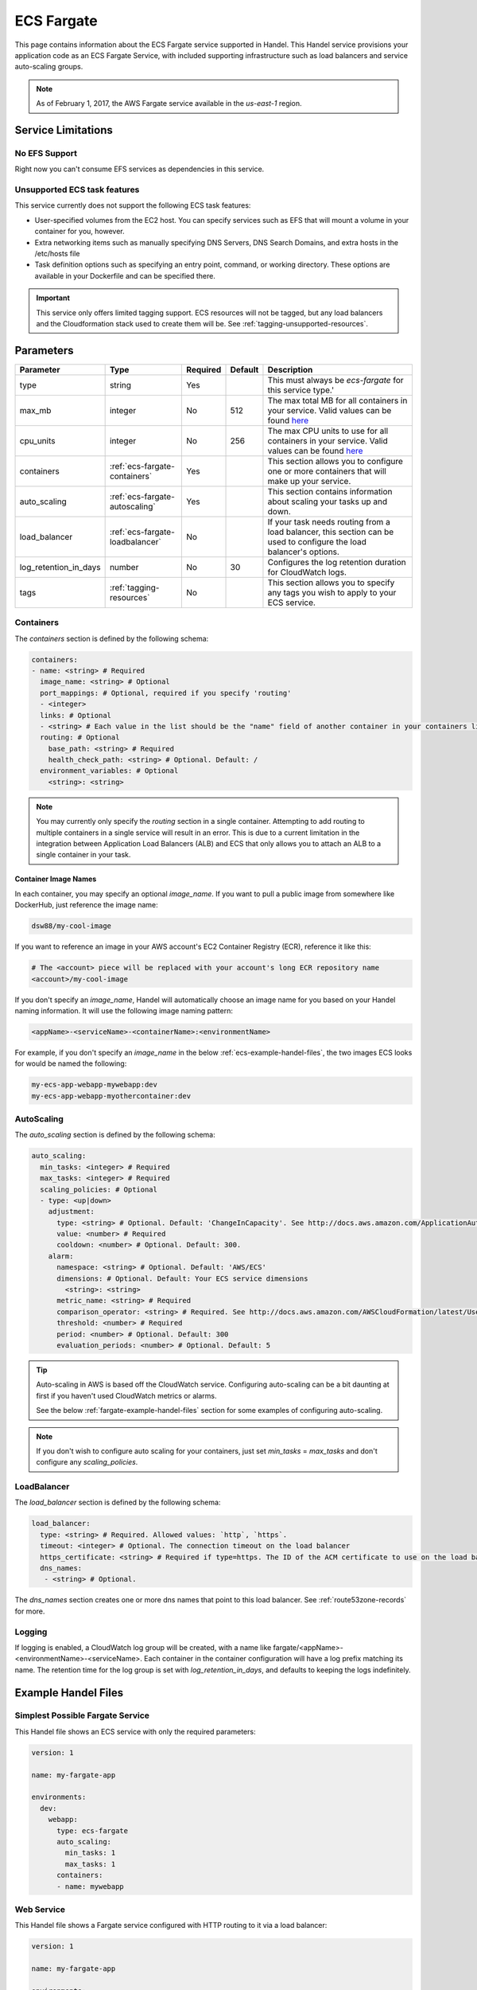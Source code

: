 .. _ecs-fargate:

ECS Fargate
===========
This page contains information about the ECS Fargate service supported in Handel. This Handel service provisions your application code as an ECS Fargate Service, with included supporting infrastructure such as load balancers and service auto-scaling groups.

.. NOTE::
  
  As of February 1, 2017, the AWS Fargate service available in the *us-east-1* region.

Service Limitations
-------------------
No EFS Support
~~~~~~~~~~~~~~
Right now you can't consume EFS services as dependencies in this service.

Unsupported ECS task features
~~~~~~~~~~~~~~~~~~~~~~~~~~~~~
This service currently does not support the following ECS task features:

* User-specified volumes from the EC2 host. You can specify services such as EFS that will mount a volume in your container for you, however.
* Extra networking items such as manually specifying DNS Servers, DNS Search Domains, and extra hosts in the /etc/hosts file
* Task definition options such as specifying an entry point, command, or working directory. These options are available in your Dockerfile and can be specified there.

.. IMPORTANT::

    This service only offers limited tagging support. ECS resources will not be tagged, but any load balancers and the Cloudformation stack used to create them will be. See :ref:`tagging-unsupported-resources`.


Parameters
----------
.. list-table::
   :header-rows: 1

   * - Parameter
     - Type
     - Required
     - Default
     - Description
   * - type
     - string
     - Yes
     - 
     - This must always be *ecs-fargate* for this service type.'
   * - max_mb
     - integer
     - No
     - 512
     - The max total MB for all containers in your service. Valid values can be found `here <https://docs.aws.amazon.com/AWSCloudFormation/latest/UserGuide/aws-resource-ecs-taskdefinition.html#cfn-ecs-taskdefinition-memory>`__
   * - cpu_units
     - integer
     - No
     - 256
     - The max CPU units to use for all containers in your service. Valid values can be found `here <https://docs.aws.amazon.com/AWSCloudFormation/latest/UserGuide/aws-resource-ecs-taskdefinition.html#cfn-ecs-taskdefinition-cpuhttps://docs.aws.amazon.com/AWSCloudFormation/latest/UserGuide/aws-resource-ecs-taskdefinition.html#cfn-ecs-taskdefinition-cpu>`__
   * - containers
     - :ref:`ecs-fargate-containers`
     - Yes
     - 
     - This section allows you to configure one or more containers that will make up your service.
   * - auto_scaling
     - :ref:`ecs-fargate-autoscaling`
     - Yes
     - 
     - This section contains information about scaling your tasks up and down.
   * - load_balancer
     - :ref:`ecs-fargate-loadbalancer`
     - No
     - 
     - If your task needs routing from a load balancer, this section can be used to configure the load balancer's options.
   * - log_retention_in_days
     - number
     - No
     - 30
     - Configures the log retention duration for CloudWatch logs.
   * - tags
     - :ref:`tagging-resources`
     - No
     - 
     - This section allows you to specify any tags you wish to apply to your ECS service.

.. _ecs-fargate-containers:

Containers
~~~~~~~~~~
The `containers` section is defined by the following schema:

.. code-block:: yaml

    containers:
    - name: <string> # Required
      image_name: <string> # Optional
      port_mappings: # Optional, required if you specify 'routing'
      - <integer>
      links: # Optional
      - <string> # Each value in the list should be the "name" field of another container in your containers list
      routing: # Optional
        base_path: <string> # Required
        health_check_path: <string> # Optional. Default: /
      environment_variables: # Optional
        <string>: <string>

.. NOTE::

  You may currently only specify the `routing` section in a single container. Attempting to add routing to multiple containers in a single service will result in an error. This is due to a current limitation in the integration between Application Load Balancers (ALB) and ECS that only allows you to attach an ALB to a single container in your task.

Container Image Names
*********************
In each container, you may specify an optional *image_name*. If you want to pull a public image from somewhere like DockerHub, just reference the image name:

.. code-block:: none

    dsw88/my-cool-image

If you want to reference an image in your AWS account's EC2 Container Registry (ECR), reference it like this:

.. code-block:: none

    # The <account> piece will be replaced with your account's long ECR repository name
    <account>/my-cool-image

If you don't specify an *image_name*, Handel will automatically choose an image name for you based on your Handel naming information. It will use the following image naming pattern:

.. code-block:: none

    <appName>-<serviceName>-<containerName>:<environmentName>

For example, if you don't specify an *image_name* in the below :ref:`ecs-example-handel-files`, the two images ECS looks for would be named the following:

.. code-block:: none

    my-ecs-app-webapp-mywebapp:dev
    my-ecs-app-webapp-myothercontainer:dev


.. _ecs-fargate-autoscaling:

AutoScaling
~~~~~~~~~~~
The `auto_scaling` section is defined by the following schema:

.. code-block:: yaml

    auto_scaling:
      min_tasks: <integer> # Required
      max_tasks: <integer> # Required
      scaling_policies: # Optional
      - type: <up|down>
        adjustment:
          type: <string> # Optional. Default: 'ChangeInCapacity'. See http://docs.aws.amazon.com/ApplicationAutoScaling/latest/APIReference/API_StepScalingPolicyConfiguration.html for allowed values
          value: <number> # Required
          cooldown: <number> # Optional. Default: 300. 
        alarm:
          namespace: <string> # Optional. Default: 'AWS/ECS'
          dimensions: # Optional. Default: Your ECS service dimensions
            <string>: <string>
          metric_name: <string> # Required
          comparison_operator: <string> # Required. See http://docs.aws.amazon.com/AWSCloudFormation/latest/UserGuide/aws-properties-cw-alarm.html#cfn-cloudwatch-alarms-comparisonoperator for allowed values.
          threshold: <number> # Required
          period: <number> # Optional. Default: 300
          evaluation_periods: <number> # Optional. Default: 5


.. TIP::

  Auto-scaling in AWS is based off the CloudWatch service. Configuring auto-scaling can be a bit daunting at first if you haven't used CloudWatch metrics or alarms. 
  
  See the below :ref:`fargate-example-handel-files` section for some examples of configuring auto-scaling.

.. NOTE::

  If you don't wish to configure auto scaling for your containers, just set `min_tasks` = `max_tasks` and don't configure any *scaling_policies*.

.. _ecs-fargate-loadbalancer:

LoadBalancer
~~~~~~~~~~~~
The `load_balancer` section is defined by the following schema:

.. code-block:: yaml
    
    load_balancer:
      type: <string> # Required. Allowed values: `http`, `https`. 
      timeout: <integer> # Optional. The connection timeout on the load balancer
      https_certificate: <string> # Required if type=https. The ID of the ACM certificate to use on the load balancer.
      dns_names:
       - <string> # Optional.

The `dns_names` section creates one or more dns names that point to this load balancer. See :ref:`route53zone-records` for more.

.. _ecs-fargate-logging:

Logging
~~~~~~~
If logging is enabled, a CloudWatch log group will be created, with a name like fargate/<appName>-<environmentName>-<serviceName>.
Each container in the container configuration will have a log prefix matching its name. The retention time for the log
group is set with `log_retention_in_days`, and defaults to keeping the logs indefinitely.

.. _fargate-example-handel-files:

Example Handel Files
--------------------
Simplest Possible Fargate Service
~~~~~~~~~~~~~~~~~~~~~~~~~~~~~~~~~
This Handel file shows an ECS service with only the required parameters:

.. code-block:: yaml

    version: 1

    name: my-fargate-app

    environments:
      dev:
        webapp:
          type: ecs-fargate
          auto_scaling:
            min_tasks: 1
            max_tasks: 1
          containers:
          - name: mywebapp

Web Service
~~~~~~~~~~~
This Handel file shows a Fargate service configured with HTTP routing to it via a load balancer:

.. code-block:: yaml

    version: 1

    name: my-fargate-app

    environments:
      dev:
        webapp:
          type: ecs-fargate
          auto_scaling:
            min_tasks: 1
            max_tasks: 1
          load_balancer:
            type: http
          containers:
          - name: mywebapp
            port_mappings:
            - 5000
            routing:
              base_path: /mypath
              health_check_path: /

Multiple Containers
~~~~~~~~~~~~~~~~~~~
This Handel file shows a Fargate service with two containers being configured:

.. code-block:: yaml

    version: 1

    name: my-fargate-app

    environments:
      dev:
        webapp:
          type: ecs-fargate
          auto_scaling:
            min_tasks: 1
            max_tasks: 1
          load_balancer:
            type: http
            timeout: 120
          tags:
            mytag: myvalue
          containers:
          - name: mywebapp
            port_mappings:
            - 5000
            environment_variables:
              MY_VAR: myvalue
            routing:
              base_path: /mypath
              health_check_path: /
          - name: myothercontainer

Auto-Scaling On Service CPU Utilization
~~~~~~~~~~~~~~~~~~~~~~~~~~~~~~~~~~~~~~~
This Handel file shows a Fargate service auto-scaling on its own CPU Utilization metric. Note that in the *alarm* section you can leave off things like *namespace* and *dimensions* and it will default to your Fargate service for those values:

.. code-block:: yaml

    version: 1

    name: my-fargate-app

    environments:
      dev:
        webapp:
          type: ecs-fargate
          auto_scaling:
            min_tasks: 1
            max_tasks: 11
            scaling_policies:
            - type: up
              adjustment:
                value: 5
              alarm:
                metric_name: CPUUtilization
                comparison_operator: GreaterThanThreshold
                threshold: 70
            - type: down
              adjustment:
                value: 5
              alarm:
                metric_name: CPUUtilization
                comparison_operator: LessThanThreshold
                threshold: 30
          load_balancer:
            type: http
          containers:
          - name: fargatetest
            port_mappings:
            - 5000
            routing:
              base_path: /mypath

Auto-Scaling On Queue Size
~~~~~~~~~~~~~~~~~~~~~~~~~~
This Handel file shows an ECS service scaling off the size of a queue it consumes:

.. code-block:: yaml

    version: 1

    name: my-fargate-app

    environments:
      dev:
        webapp:
          type: ecs-fargate
          auto_scaling:
            min_tasks: 1
            max_tasks: 11
            scaling_policies:
            - type: up
              adjustment:
                value: 5
              alarm:
                namespace: AWS/SQS
                dimensions:
                  QueueName: my-fargate-app-dev-queue-sqs
                metric_name: ApproximateNumberOfMessagesVisible
                comparison_operator: GreaterThanThreshold
                threshold: 2000
            - type: down
              adjustment:
                value: 5
              alarm:
                namespace: AWS/SQS
                dimensions:
                  QueueName: my-fargate-app-dev-queue-sqs
                metric_name: ApproximateNumberOfMessagesVisible
                comparison_operator: LessThanThreshold
                threshold: 100
          load_balancer:
            type: http
          containers:
          - name: fargatetest
            port_mappings:
            - 5000
            routing:
              base_path: /mypath
          dependencies:
          - queue
        queue:
          type: sqs

        
Depending on this service
-------------------------
The ECS Fargate service cannot be referenced as a dependency for another Handel service

Events produced by this service
-------------------------------
The ECS Fargate service does not produce events for other Handel services to consume.

Events consumed by this service
-------------------------------
The ECS Fargate service does not consume events from other Handel services.
